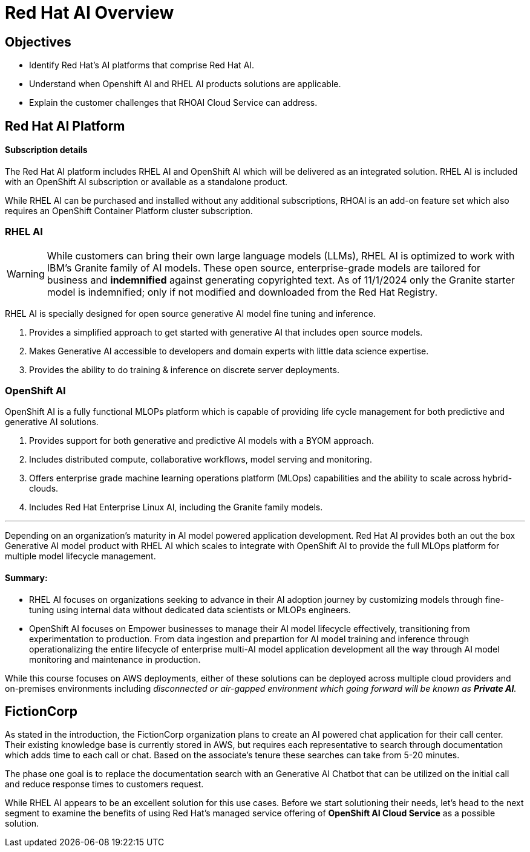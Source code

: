 = Red Hat AI Overview

== Objectives

 * Identify Red Hat’s AI platforms that comprise Red Hat AI.
 * Understand when Openshift AI and RHEL AI products solutions are applicable.
 * Explain the customer challenges that RHOAI Cloud Service can address.

== Red Hat AI Platform

==== Subscription details

The Red Hat AI platform includes RHEL AI and OpenShift AI which will be delivered as an integrated solution. RHEL AI is included with an OpenShift AI subscription or available as a standalone product.

While RHEL AI can be purchased and installed without any additional subscriptions, RHOAI is an add-on feature set which also requires an OpenShift Container Platform cluster subscription. 

===  RHEL AI

[WARNING]
While customers can bring their own large language models (LLMs), RHEL AI is optimized to work with IBM's Granite family of AI models. These open source, enterprise-grade models are tailored for business and *indemnified* against generating copyrighted text. As of 11/1/2024 only the Granite starter model is indemnified; only if not modified and downloaded from the Red Hat Registry.


RHEL AI is specially designed for open source generative AI model fine tuning and inference. 

 . Provides a simplified approach to get started with generative AI that includes open source models.
 . Makes Generative AI accessible to developers and domain experts with little data science expertise.
 . Provides the ability to do training & inference on discrete server deployments.

=== OpenShift AI

OpenShift AI is a fully functional MLOPs platform which is capable of providing life cycle management for both predictive and generative AI solutions.

 . Provides support for both generative and predictive AI models with a BYOM approach.
 . Includes distributed compute, collaborative workflows, model serving and monitoring.
 . Offers enterprise grade machine learning operations platform (MLOps) capabilities and the ability to scale across hybrid-clouds.
 . Includes Red Hat Enterprise Linux AI, including the Granite family models.

'''

Depending on an organization's maturity in AI model powered application development. Red Hat AI provides both an out the box Generative AI model product with RHEL AI which scales to integrate with OpenShift AI to provide the full MLOps platform for multiple model lifecycle management.

==== Summary:

 * RHEL AI focuses on organizations seeking to advance in their AI adoption journey by customizing models through fine-tuning using internal data without dedicated data scientists or MLOPs engineers.

 * OpenShift AI focuses on  Empower businesses to manage their AI model lifecycle effectively, transitioning from experimentation to production. From data ingestion and prepartion for AI model training and inference through operationalizing the entire lifecycle of enterprise multi-AI model application development all the way through AI model monitoring and maintenance in production.

While this course focuses on AWS deployments, either of these solutions can be deployed across multiple cloud providers and on-premises environments including _disconnected or air-gapped environment which going forward will be known as *Private AI*._

== FictionCorp 

As stated in the introduction, the FictionCorp organization plans to create an AI powered chat application for their call center.  Their existing knowledge base is currently stored in AWS, but requires each representative to search through documentation which adds time to each call or chat.  Based on the associate's tenure these searches can take from 5-20 minutes. 

The phase one goal is to replace the documentation search with an Generative AI Chatbot that can be utilized on the initial call and reduce response times to customers request.

While RHEL AI appears to be an excellent solution for this use cases. Before we start solutioning their needs, let's head to the next segment to examine the benefits of using Red Hat's managed service offering of *OpenShift AI Cloud Service* as a possible solution.